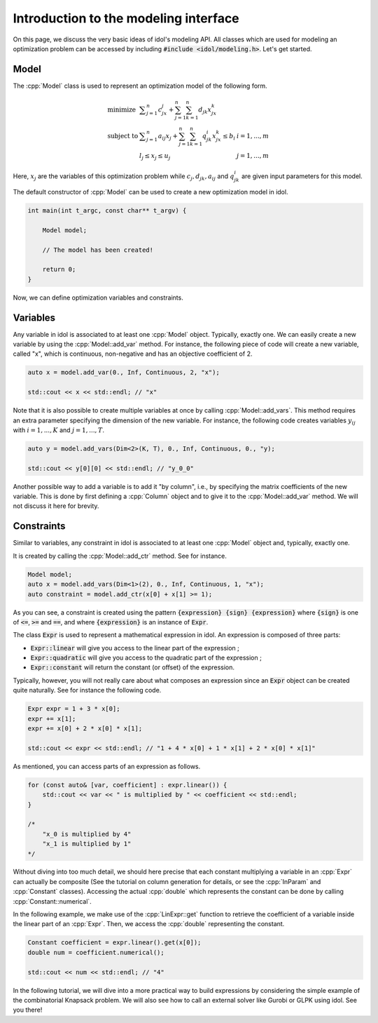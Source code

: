 .. _basics_first_model:

.. role:: cpp(code)
   :language: cpp

Introduction to the modeling interface
================

On this page, we discuss the very basic ideas of idol's modeling API.
All classes which are used for modeling an optimization problem can be accessed by including :code:`#include <idol/modeling.h>`.
Let's get started.

Model
-----

The :cpp:`Model` class is used to represent an optimization model of the following form.

.. math::

    \begin{array}{lll}
        \textrm{minimize } & \displaystyle \sum_{j=1}^n c_jx_j + \sum_{j=1}^n\sum_{k=1}^n d_{jk}x_jx_k \\
        \textrm{subject to } & \displaystyle \sum_{j=1}^n a_{ij}x_j + \sum_{j=1}^n\sum_{k=1}^n q^i_{jk}x_jx_k \le b_i & i=1,...,m \\
        & l_j \le x_j \le u_j & j=1,...,m
    \end{array}

Here, :math:`x_j` are the variables of this optimization problem while :math:`c_j, d_{jk}, a_{ij}` and :math:`q_{jk}^i` are given
input parameters for this model.

The default constructor of :cpp:`Model` can be used to create a new optimization model in idol.

.. code-block:: cpp

    int main(int t_argc, const char** t_argv) {

        Model model;

        // The model has been created!

        return 0;
    }

Now, we can define optimization variables and constraints.

Variables
---------

Any variable in idol is associated to at least one :cpp:`Model` object. Typically, exactly one.
We can easily create a new variable by using the :cpp:`Model::add_var` method. For instance, the following piece of code
will create a new variable, called "x", which is continuous, non-negative and has an objective coefficient of 2.

.. code-block:: cpp

    auto x = model.add_var(0., Inf, Continuous, 2, "x");

    std::cout << x << std::endl; // "x"

Note that it is also possible to create multiple variables at once by calling :cpp:`Model::add_vars`. This method requires
an extra parameter specifying the dimension of the new variable. For instance, the following code creates variables :math:`y_{ij}`
with :math:`i=1,...,K` and :math:`j=1,...,T`.

.. code-block:: cpp

    auto y = model.add_vars(Dim<2>(K, T), 0., Inf, Continuous, 0., "y);

    std::cout << y[0][0] << std::endl; // "y_0_0"

Another possible way to add a variable is to add it "by column", i.e., by specifying the matrix coefficients of the new variable.
This is done by first defining a :cpp:`Column` object and to give it to the :cpp:`Model::add_var` method. We will not discuss
it here for brevity.

Constraints
-----------

Similar to variables, any constraint in idol is associated to at least one :cpp:`Model` object and, typically, exactly one.

It is created by calling the :cpp:`Model::add_ctr` method. See for instance.

.. code-block:: cpp

    Model model;
    auto x = model.add_vars(Dim<1>(2), 0., Inf, Continuous, 1, "x");
    auto constraint = model.add_ctr(x[0] + x[1] >= 1);

As you can see, a constraint is created using the pattern :code:`{expression} {sign} {expression}` where :code:`{sign}` is one of
:code:`<=`, :code:`>=` and :code:`==`, and where :code:`{expression}` is an instance of :code:`Expr`.

The class :code:`Expr` is used to represent a mathematical expression in idol. An expression is composed of three parts:

* :code:`Expr::linear` will give you access to the linear part of the expression ;
* :code:`Expr::quadratic` will give you access to the quadratic part of the expression ;
* :code:`Expr::constant` will return the constant (or offset) of the expression.

Typically, however, you will not really care about what composes an expression since an :code:`Expr` object can be created
quite naturally. See for instance the following code.

.. code-block:: cpp

    Expr expr = 1 + 3 * x[0];
    expr += x[1];
    expr += x[0] + 2 * x[0] * x[1];

    std::cout << expr << std::endl; // "1 + 4 * x[0] + 1 * x[1] + 2 * x[0] * x[1]"

As mentioned, you can access parts of an expression as follows.

.. code-block:: cpp

    for (const auto& [var, coefficient] : expr.linear()) {
        std::cout << var << " is multiplied by " << coefficient << std::endl;
    }

    /*
        "x_0 is multiplied by 4"
        "x_1 is multiplied by 1"
    */

Without diving into too much detail, we should here precise that each constant multiplying a variable in an :cpp:`Expr`
can actually be composite (See the tutorial on column generation for details, or see the :cpp:`InParam` and :cpp:`Constant` classes).
Accessing the actual :cpp:`double` which represents the constant can be done by calling :cpp:`Constant::numerical`.

In the following example, we make use of the :cpp:`LinExpr::get` function to retrieve the coefficient of a variable inside
the linear part of an :cpp:`Expr`. Then, we access the :cpp:`double` representing the constant.

.. code-block:: cpp

    Constant coefficient = expr.linear().get(x[0]);
    double num = coefficient.numerical();

    std::cout << num << std::endl; // "4"

In the following tutorial, we will dive into a more practical way to build expressions by considering the simple example
of the combinatorial Knapsack problem. We will also see how to call an external solver like Gurobi or GLPK using idol.
See you there!